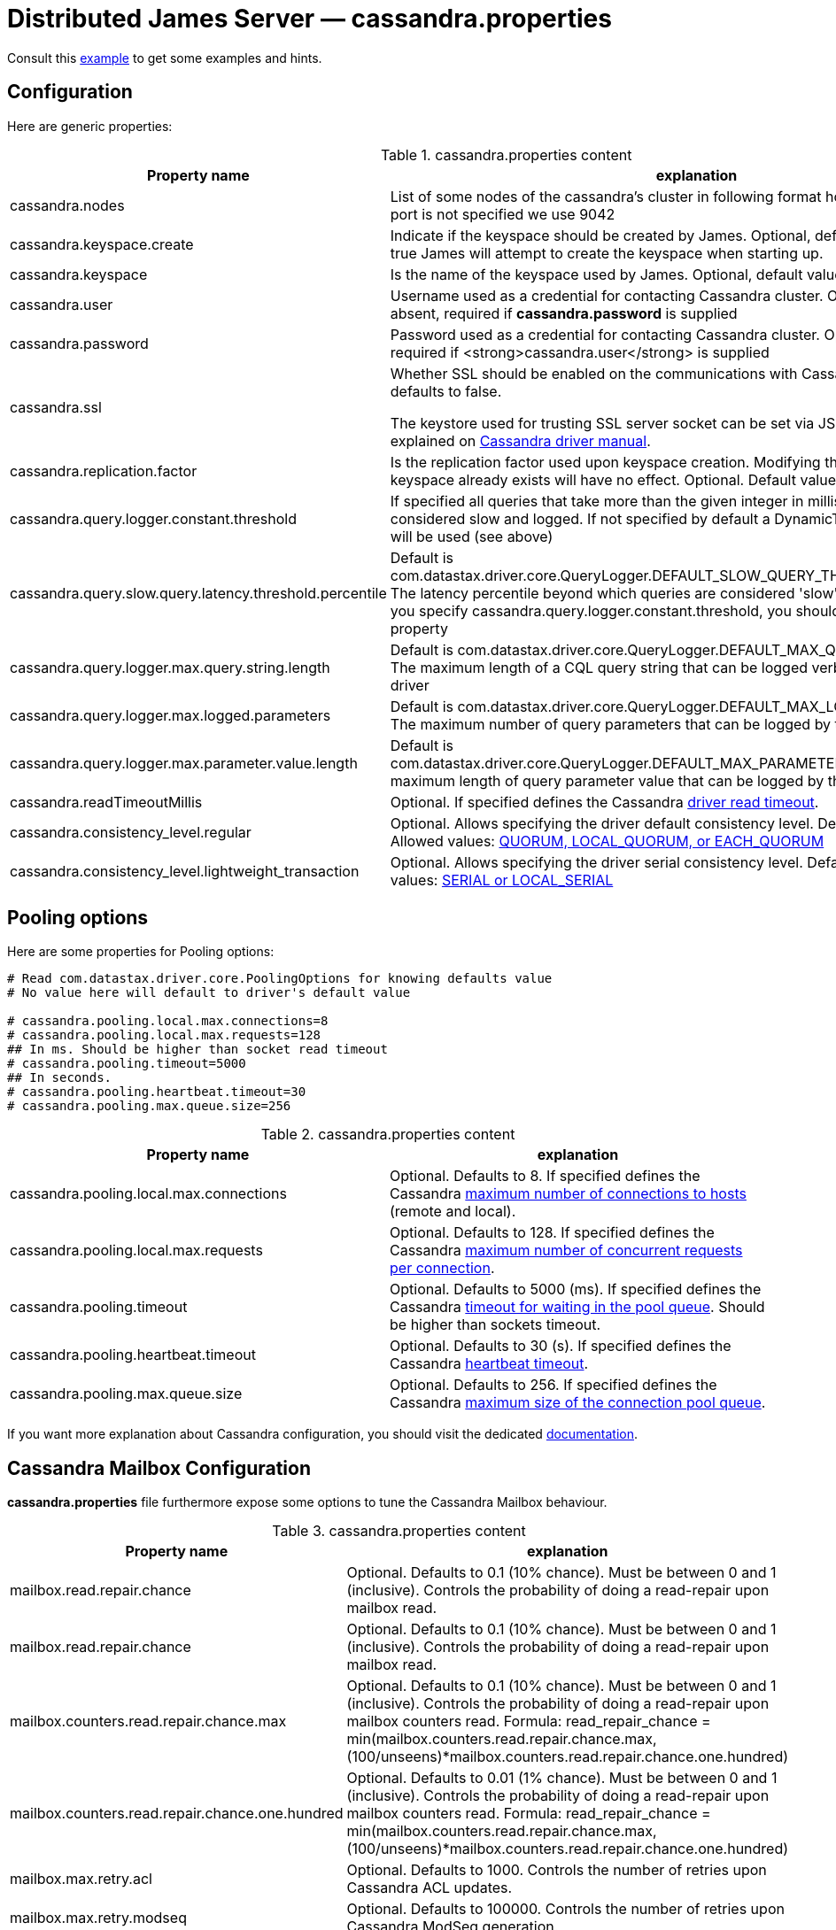 = Distributed James Server &mdash; cassandra.properties
:navtitle: cassandra.properties

Consult this link:https://github.com/apache/james-project/blob/master/dockerfiles/run/guice/cassandra-rabbitmq/destination/conf/cassandra.properties[example]
to get some examples and hints.

== Configuration

Here are generic properties:

.cassandra.properties content
|===
| Property name | explanation

| cassandra.nodes
| List of some nodes of the cassandra's cluster in following format host:port or host, if the port is not specified we use 9042

|cassandra.keyspace.create
|Indicate if the keyspace should be created by James. Optional, default value: *false*
If set to true James will attempt to create the keyspace when starting up.

|cassandra.keyspace
|Is the name of the keyspace used by James. Optional, default value: *apache_james*

|cassandra.user
|Username used as a credential for contacting Cassandra cluster. Optional, default is absent,
required if *cassandra.password* is supplied

|cassandra.password
|Password used as a credential for contacting Cassandra cluster. Optional, default is absent,
required if <strong>cassandra.user</strong> is supplied

|cassandra.ssl
|Whether SSL should be enabled on the communications with Cassandra cluster. Optional, defaults to false.

The keystore used for trusting SSL server socket can be set via JSSE system properties as explained on
https://docs.datastax.com/en/developer/java-driver/3.7/manual/ssl/[Cassandra driver manual].

|cassandra.replication.factor
|Is the replication factor used upon keyspace creation. Modifying this property while the keyspace already exists
will have no effect. Optional. Default value 1.

|cassandra.query.logger.constant.threshold
| If specified all queries that take more than the given integer in millisecond will be considered slow and logged.
If not specified by default a DynamicThresholdQueryLogger will be used (see above)

|cassandra.query.slow.query.latency.threshold.percentile
| Default is com.datastax.driver.core.QueryLogger.DEFAULT_SLOW_QUERY_THRESHOLD_PERCENTILE.
The latency percentile beyond which queries are considered 'slow' and will be logged.
If you specify cassandra.query.logger.constant.threshold, you should not specify this property

|cassandra.query.logger.max.query.string.length
|Default is com.datastax.driver.core.QueryLogger.DEFAULT_MAX_QUERY_STRING.LENGTH.
The maximum length of a CQL query string that can be logged verbatim by the cassandra driver

|cassandra.query.logger.max.logged.parameters
|Default is com.datastax.driver.core.QueryLogger.DEFAULT_MAX_LOGGED_PARAMETERS.
The maximum number of query parameters that can be logged by the cassandra driver

|cassandra.query.logger.max.parameter.value.length
|Default is com.datastax.driver.core.QueryLogger.DEFAULT_MAX_PARAMETER_VALUE_LENGTH.
The maximum length of query parameter value that can be logged by the cassandra driver

|cassandra.readTimeoutMillis
|Optional.
If specified defines the Cassandra https://docs.datastax.com/en/developer/java-driver/3.5/manual/socket_options/[driver read timeout].

|cassandra.consistency_level.regular
|Optional. Allows specifying the driver default consistency level. Defaults to QUORUM.
Allowed values: https://docs.datastax.com/en/cassandra-oss/3.x/cassandra/dml/dmlConfigConsistency.html[QUORUM, LOCAL_QUORUM, or EACH_QUORUM]

|cassandra.consistency_level.lightweight_transaction
|Optional. Allows specifying the driver serial consistency level. Defaults to SERIAL.
Allowed values: https://docs.datastax.com/en/cassandra-oss/3.x/cassandra/dml/dmlConfigConsistency.html[SERIAL or LOCAL_SERIAL]

|===

== Pooling options

Here are some properties for Pooling options:

....
# Read com.datastax.driver.core.PoolingOptions for knowing defaults value
# No value here will default to driver's default value

# cassandra.pooling.local.max.connections=8
# cassandra.pooling.local.max.requests=128
## In ms. Should be higher than socket read timeout
# cassandra.pooling.timeout=5000
## In seconds.
# cassandra.pooling.heartbeat.timeout=30
# cassandra.pooling.max.queue.size=256
....

.cassandra.properties content
|===
| Property name | explanation

| cassandra.pooling.local.max.connections
| Optional. Defaults to 8.
If specified defines the Cassandra
https://docs.datastax.com/en/developer/java-driver/3.5/manual/pooling/#pool-size[maximum number of connections to hosts]
(remote and local).

| cassandra.pooling.local.max.requests
| Optional. Defaults to 128.
If specified defines the Cassandra
https://docs.datastax.com/en/developer/java-driver/3.5/manual/pooling/[maximum number of concurrent requests per connection].

| cassandra.pooling.timeout
| Optional. Defaults to 5000 (ms).
If specified defines the Cassandra
https://docs.datastax.com/en/developer/java-driver/3.5/manual/pooling/#acquisition-queue[timeout for waiting in the pool queue].
Should be higher than sockets timeout.

| cassandra.pooling.heartbeat.timeout
| Optional. Defaults to 30 (s).
If specified defines the Cassandra
https://docs.datastax.com/en/developer/java-driver/3.5/manual/pooling/#heartbeat[heartbeat timeout].

| cassandra.pooling.max.queue.size
| Optional. Defaults to 256.
If specified defines the Cassandra
https://docs.datastax.com/en/developer/java-driver/3.5/manual/pooling/#acquisition-queue[maximum size of the connection pool queue].

|===

If you want more explanation about Cassandra configuration, you should visit the dedicated https://docs.datastax.com/en/developer/java-driver/3.9[documentation].

== Cassandra Mailbox Configuration

*cassandra.properties* file furthermore expose some options to tune the Cassandra Mailbox behaviour.

.cassandra.properties content
|===
| Property name | explanation

| mailbox.read.repair.chance
| Optional. Defaults to 0.1 (10% chance).
Must be between 0 and 1 (inclusive). Controls the probability of doing a read-repair upon mailbox read.

| mailbox.read.repair.chance
| Optional. Defaults to 0.1 (10% chance).
Must be between 0 and 1 (inclusive). Controls the probability of doing a read-repair upon mailbox read.

| mailbox.counters.read.repair.chance.max
| Optional. Defaults to 0.1 (10% chance).
Must be between 0 and 1 (inclusive). Controls the probability of doing a read-repair upon mailbox counters read.
Formula: read_repair_chance = min(mailbox.counters.read.repair.chance.max, (100/unseens)*mailbox.counters.read.repair.chance.one.hundred)

| mailbox.counters.read.repair.chance.one.hundred
| Optional. Defaults to 0.01 (1% chance).
Must be between 0 and 1 (inclusive). Controls the probability of doing a read-repair upon mailbox counters read.
Formula: read_repair_chance = min(mailbox.counters.read.repair.chance.max, (100/unseens)*mailbox.counters.read.repair.chance.one.hundred)

| mailbox.max.retry.acl
| Optional. Defaults to 1000.
Controls the number of retries upon Cassandra ACL updates.

| mailbox.max.retry.modseq
| Optional. Defaults to 100000.
Controls the number of retries upon Cassandra ModSeq generation.

| mailbox.max.retry.uid
| Optional. Defaults to 100000.
Controls the number of retries upon Cassandra Uid generation.

| mailbox.max.retry.message.flags.update
| Optional. Defaults to 1000.
Controls the number of retries upon Cassandra flags update, in MessageMapper.

| mailbox.max.retry.message.id.flags.update
| Optional. Defaults to 1000.
Controls the number of retries upon Cassandra flags update, in MessageIdMapper.

| fetch.advance.row.count
| Optional. Defaults to 1000.
Controls the number of remaining rows we should wait before prefetch when paging.

| chunk.size.message.read
| Optional. Defaults to 100.
Controls the number of messages to be retrieved in parallel.

| mailbox.blob.part.size
| Optional. Defaults to 102400 (100KB).
Controls the size of blob parts used to store messages in the Cassandra blobStore.

| message.read.strong.consistency
| Optional. Boolean, defaults to true. Disabling should be considered experimental.
If enabled, regular consistency level is used for read transactions for message. This might result
in stale reads as the system.paxos table will not be checked for latest updates. Better performance are expected
by turning it off. Note that reads performed as part of write transactions are always performed with a strong
consistency.
|===
